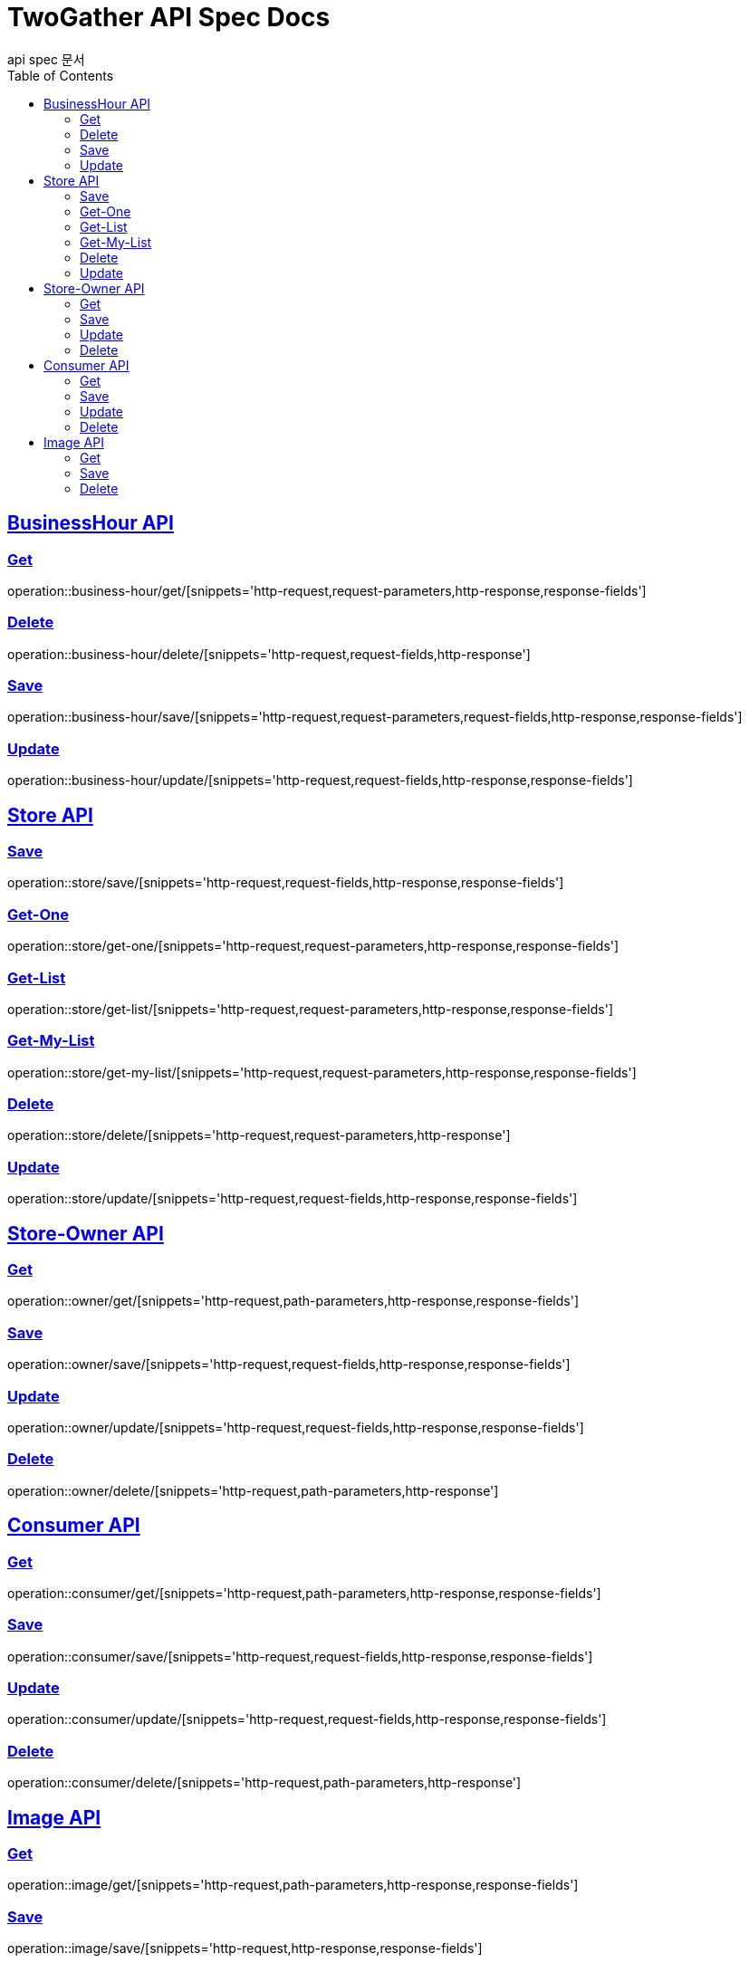 = TwoGather API Spec Docs
api spec 문서
:doctype: book
:icons: font
:source-highlighter: highlightjs
:toc: left
:toclevels: 2
:sectlinks:


== BusinessHour API

=== Get
operation::business-hour/get/[snippets='http-request,request-parameters,http-response,response-fields']

=== Delete
operation::business-hour/delete/[snippets='http-request,request-fields,http-response']

=== Save
operation::business-hour/save/[snippets='http-request,request-parameters,request-fields,http-response,response-fields']

=== Update
operation::business-hour/update/[snippets='http-request,request-fields,http-response,response-fields']


== Store API

=== Save
operation::store/save/[snippets='http-request,request-fields,http-response,response-fields']

=== Get-One
operation::store/get-one/[snippets='http-request,request-parameters,http-response,response-fields']

=== Get-List
operation::store/get-list/[snippets='http-request,request-parameters,http-response,response-fields']

=== Get-My-List
operation::store/get-my-list/[snippets='http-request,request-parameters,http-response,response-fields']

=== Delete
operation::store/delete/[snippets='http-request,request-parameters,http-response']

=== Update
operation::store/update/[snippets='http-request,request-fields,http-response,response-fields']


== Store-Owner API

=== Get
operation::owner/get/[snippets='http-request,path-parameters,http-response,response-fields']

=== Save
operation::owner/save/[snippets='http-request,request-fields,http-response,response-fields']

=== Update
operation::owner/update/[snippets='http-request,request-fields,http-response,response-fields']

=== Delete
operation::owner/delete/[snippets='http-request,path-parameters,http-response']

== Consumer API

=== Get
operation::consumer/get/[snippets='http-request,path-parameters,http-response,response-fields']

=== Save
operation::consumer/save/[snippets='http-request,request-fields,http-response,response-fields']

=== Update
operation::consumer/update/[snippets='http-request,request-fields,http-response,response-fields']

=== Delete
operation::consumer/delete/[snippets='http-request,path-parameters,http-response']

== Image API

=== Get
operation::image/get/[snippets='http-request,path-parameters,http-response,response-fields']

=== Save
operation::image/save/[snippets='http-request,http-response,response-fields']

=== Delete
operation::image/delete/[snippets='http-request,path-parameters,http-response']



:linkattrs:
:bookmarks: